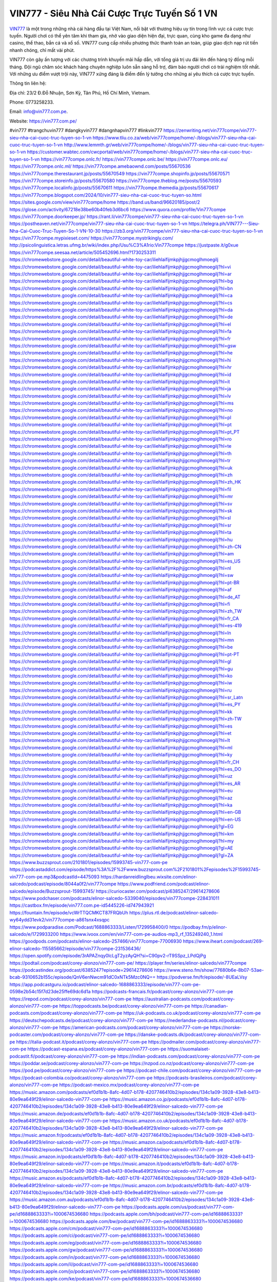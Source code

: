 VIN777 - Siêu Nhà Cái Cược Trực Tuyến Số 1 VN
===================================

`VIN777 <https://vin777.com.pe/>`_ là một trong những nhà cái hàng đầu tại Việt Nam, nổi bật với thương hiệu uy tín trong lĩnh vực cá cược trực tuyến. Người chơi có thể yên tâm khi tham gia, nhờ vào giao diện hiện đại, trực quan, cùng kho game đa dạng như casino, thể thao, bắn cá và xổ số. VIN777 cung cấp nhiều phương thức thanh toán an toàn, giúp giao dịch nạp rút tiền nhanh chóng, chỉ mất vài phút. 

VIN777 còn gây ấn tượng với các chương trình khuyến mãi hấp dẫn, với tổng giá trị ưu đãi lên đến hàng tỷ đồng mỗi tháng. Đội ngũ chăm sóc khách hàng chuyên nghiệp luôn sẵn sàng hỗ trợ, đảm bảo người chơi có trải nghiệm tốt nhất. Với những ưu điểm vượt trội này, VIN777 xứng đáng là điểm đến lý tưởng cho những ai yêu thích cá cược trực tuyến.

Thông tin liên hệ: 

Địa chỉ: 23/2 Đ.Đỗ Nhuận, Sơn Kỳ, Tân Phú, Hồ Chí Minh, Vietnam. 

Phone: 0773258233. 

Email: info@vin777.com.pe. 

Website: https://vin777.com.pe/ 

#vin777 #trangchuvin777 #dangkyvin777 #dangnhapvin777 #linkvin777
https://zenwriting.net/vin777compe/vin777-sieu-nha-cai-cuoc-truc-tuyen-so-1-vn
https://www.tliu.co.za/web/vin777compe/home/-/blogs/vin777-sieu-nha-cai-cuoc-truc-tuyen-so-1-vn
http://www.lemmth.gr/web/vin777compe/home/-/blogs/vin777-sieu-nha-cai-cuoc-truc-tuyen-so-1-vn
https://customer.wabtec.com/cwcportal/web/vin777compe/home/-/blogs/vin777-sieu-nha-cai-cuoc-truc-tuyen-so-1-vn
https://vin777compe.onlc.fr/
https://vin777compe.onlc.be/
https://vin777compe.onlc.eu/
https://vin777compe.onlc.ml/
https://vin777compe.amebaownd.com/posts/55670536
https://vin777compe.therestaurant.jp/posts/55670549
https://vin777compe.shopinfo.jp/posts/55670571
https://vin777compe.storeinfo.jp/posts/55670580
https://vin777compe.theblog.me/posts/55670593
https://vin777compe.localinfo.jp/posts/55670611
https://vin777compe.themedia.jp/posts/55670617
https://vin777compe.blogspot.com/2024/10/vin777-sieu-nha-cai-cuoc-truc-tuyen-so.html
https://sites.google.com/view/vin777compe/home
https://band.us/band/96620185/post/2
https://glose.com/activity/67218e38be60b40feb3d6bc6
https://www.quora.com/profile/Vin777compe
https://vin777compe.doorkeeper.jp/
https://rant.li/vin777compe/vin777-sieu-nha-cai-cuoc-truc-tuyen-so-1-vn
https://postheaven.net/vin777compe/vin777-sieu-nha-cai-cuoc-truc-tuyen-so-1-vn
https://telegra.ph/VIN777---Sieu-Nha-Cai-Cuoc-Truc-Tuyen-So-1-VN-10-30
https://zb3.org/vin777compe/vin777-sieu-nha-cai-cuoc-truc-tuyen-so-1-vn
https://vin777compe.mypixieset.com/
https://vin777compe.mystrikingly.com/
http://psicolinguistica.letras.ufmg.br/wiki/index.php/Usu%C3%A1rio:Vin777compe
https://justpaste.it/g0xue
https://vin777compe.seesaa.net/article/505452696.html?1730253311
https://chromewebstore.google.com/detail/beautiful-white-toy-car/iliehlaifijmkpjhjjgcmoglhmoegilj
https://chromewebstore.google.com/detail/beautiful-white-toy-car/iliehlaifijmkpjhjjgcmoglhmoegilj?hl=vi
https://chromewebstore.google.com/detail/beautiful-white-toy-car/iliehlaifijmkpjhjjgcmoglhmoegilj?hl=ar
https://chromewebstore.google.com/detail/beautiful-white-toy-car/iliehlaifijmkpjhjjgcmoglhmoegilj?hl=bg
https://chromewebstore.google.com/detail/beautiful-white-toy-car/iliehlaifijmkpjhjjgcmoglhmoegilj?hl=bn
https://chromewebstore.google.com/detail/beautiful-white-toy-car/iliehlaifijmkpjhjjgcmoglhmoegilj?hl=ca
https://chromewebstore.google.com/detail/beautiful-white-toy-car/iliehlaifijmkpjhjjgcmoglhmoegilj?hl=cs
https://chromewebstore.google.com/detail/beautiful-white-toy-car/iliehlaifijmkpjhjjgcmoglhmoegilj?hl=da
https://chromewebstore.google.com/detail/beautiful-white-toy-car/iliehlaifijmkpjhjjgcmoglhmoegilj?hl=de
https://chromewebstore.google.com/detail/beautiful-white-toy-car/iliehlaifijmkpjhjjgcmoglhmoegilj?hl=el
https://chromewebstore.google.com/detail/beautiful-white-toy-car/iliehlaifijmkpjhjjgcmoglhmoegilj?hl=fa
https://chromewebstore.google.com/detail/beautiful-white-toy-car/iliehlaifijmkpjhjjgcmoglhmoegilj?hl=fr
https://chromewebstore.google.com/detail/beautiful-white-toy-car/iliehlaifijmkpjhjjgcmoglhmoegilj?hl=gsw
https://chromewebstore.google.com/detail/beautiful-white-toy-car/iliehlaifijmkpjhjjgcmoglhmoegilj?hl=he
https://chromewebstore.google.com/detail/beautiful-white-toy-car/iliehlaifijmkpjhjjgcmoglhmoegilj?hl=hi
https://chromewebstore.google.com/detail/beautiful-white-toy-car/iliehlaifijmkpjhjjgcmoglhmoegilj?hl=hr
https://chromewebstore.google.com/detail/beautiful-white-toy-car/iliehlaifijmkpjhjjgcmoglhmoegilj?hl=id
https://chromewebstore.google.com/detail/beautiful-white-toy-car/iliehlaifijmkpjhjjgcmoglhmoegilj?hl=it
https://chromewebstore.google.com/detail/beautiful-white-toy-car/iliehlaifijmkpjhjjgcmoglhmoegilj?hl=ja
https://chromewebstore.google.com/detail/beautiful-white-toy-car/iliehlaifijmkpjhjjgcmoglhmoegilj?hl=lv
https://chromewebstore.google.com/detail/beautiful-white-toy-car/iliehlaifijmkpjhjjgcmoglhmoegilj?hl=ms
https://chromewebstore.google.com/detail/beautiful-white-toy-car/iliehlaifijmkpjhjjgcmoglhmoegilj?hl=no
https://chromewebstore.google.com/detail/beautiful-white-toy-car/iliehlaifijmkpjhjjgcmoglhmoegilj?hl=pl
https://chromewebstore.google.com/detail/beautiful-white-toy-car/iliehlaifijmkpjhjjgcmoglhmoegilj?hl=pt
https://chromewebstore.google.com/detail/beautiful-white-toy-car/iliehlaifijmkpjhjjgcmoglhmoegilj?hl=pt_PT
https://chromewebstore.google.com/detail/beautiful-white-toy-car/iliehlaifijmkpjhjjgcmoglhmoegilj?hl=ro
https://chromewebstore.google.com/detail/beautiful-white-toy-car/iliehlaifijmkpjhjjgcmoglhmoegilj?hl=te
https://chromewebstore.google.com/detail/beautiful-white-toy-car/iliehlaifijmkpjhjjgcmoglhmoegilj?hl=th
https://chromewebstore.google.com/detail/beautiful-white-toy-car/iliehlaifijmkpjhjjgcmoglhmoegilj?hl=tr
https://chromewebstore.google.com/detail/beautiful-white-toy-car/iliehlaifijmkpjhjjgcmoglhmoegilj?hl=uk
https://chromewebstore.google.com/detail/beautiful-white-toy-car/iliehlaifijmkpjhjjgcmoglhmoegilj?hl=zh
https://chromewebstore.google.com/detail/beautiful-white-toy-car/iliehlaifijmkpjhjjgcmoglhmoegilj?hl=zh_HK
https://chromewebstore.google.com/detail/beautiful-white-toy-car/iliehlaifijmkpjhjjgcmoglhmoegilj?hl=fil
https://chromewebstore.google.com/detail/beautiful-white-toy-car/iliehlaifijmkpjhjjgcmoglhmoegilj?hl=mr
https://chromewebstore.google.com/detail/beautiful-white-toy-car/iliehlaifijmkpjhjjgcmoglhmoegilj?hl=sv
https://chromewebstore.google.com/detail/beautiful-white-toy-car/iliehlaifijmkpjhjjgcmoglhmoegilj?hl=sk
https://chromewebstore.google.com/detail/beautiful-white-toy-car/iliehlaifijmkpjhjjgcmoglhmoegilj?hl=sl
https://chromewebstore.google.com/detail/beautiful-white-toy-car/iliehlaifijmkpjhjjgcmoglhmoegilj?hl=sr
https://chromewebstore.google.com/detail/beautiful-white-toy-car/iliehlaifijmkpjhjjgcmoglhmoegilj?hl=ta
https://chromewebstore.google.com/detail/beautiful-white-toy-car/iliehlaifijmkpjhjjgcmoglhmoegilj?hl=hu
https://chromewebstore.google.com/detail/beautiful-white-toy-car/iliehlaifijmkpjhjjgcmoglhmoegilj?hl=zh-CN
https://chromewebstore.google.com/detail/beautiful-white-toy-car/iliehlaifijmkpjhjjgcmoglhmoegilj?hl=am
https://chromewebstore.google.com/detail/beautiful-white-toy-car/iliehlaifijmkpjhjjgcmoglhmoegilj?hl=es_US
https://chromewebstore.google.com/detail/beautiful-white-toy-car/iliehlaifijmkpjhjjgcmoglhmoegilj?hl=nl
https://chromewebstore.google.com/detail/beautiful-white-toy-car/iliehlaifijmkpjhjjgcmoglhmoegilj?hl=sw
https://chromewebstore.google.com/detail/beautiful-white-toy-car/iliehlaifijmkpjhjjgcmoglhmoegilj?hl=pt-BR
https://chromewebstore.google.com/detail/beautiful-white-toy-car/iliehlaifijmkpjhjjgcmoglhmoegilj?hl=af
https://chromewebstore.google.com/detail/beautiful-white-toy-car/iliehlaifijmkpjhjjgcmoglhmoegilj?hl=de_AT
https://chromewebstore.google.com/detail/beautiful-white-toy-car/iliehlaifijmkpjhjjgcmoglhmoegilj?hl=fi
https://chromewebstore.google.com/detail/beautiful-white-toy-car/iliehlaifijmkpjhjjgcmoglhmoegilj?hl=zh_TW
https://chromewebstore.google.com/detail/beautiful-white-toy-car/iliehlaifijmkpjhjjgcmoglhmoegilj?hl=fr_CA
https://chromewebstore.google.com/detail/beautiful-white-toy-car/iliehlaifijmkpjhjjgcmoglhmoegilj?hl=es-419
https://chromewebstore.google.com/detail/beautiful-white-toy-car/iliehlaifijmkpjhjjgcmoglhmoegilj?hl=ln
https://chromewebstore.google.com/detail/beautiful-white-toy-car/iliehlaifijmkpjhjjgcmoglhmoegilj?hl=mn
https://chromewebstore.google.com/detail/beautiful-white-toy-car/iliehlaifijmkpjhjjgcmoglhmoegilj?hl=be
https://chromewebstore.google.com/detail/beautiful-white-toy-car/iliehlaifijmkpjhjjgcmoglhmoegilj?hl=pt-PT
https://chromewebstore.google.com/detail/beautiful-white-toy-car/iliehlaifijmkpjhjjgcmoglhmoegilj?hl=gl
https://chromewebstore.google.com/detail/beautiful-white-toy-car/iliehlaifijmkpjhjjgcmoglhmoegilj?hl=gu
https://chromewebstore.google.com/detail/beautiful-white-toy-car/iliehlaifijmkpjhjjgcmoglhmoegilj?hl=ko
https://chromewebstore.google.com/detail/beautiful-white-toy-car/iliehlaifijmkpjhjjgcmoglhmoegilj?hl=iw
https://chromewebstore.google.com/detail/beautiful-white-toy-car/iliehlaifijmkpjhjjgcmoglhmoegilj?hl=ru
https://chromewebstore.google.com/detail/beautiful-white-toy-car/iliehlaifijmkpjhjjgcmoglhmoegilj?hl=sr_Latn
https://chromewebstore.google.com/detail/beautiful-white-toy-car/iliehlaifijmkpjhjjgcmoglhmoegilj?hl=es_PY
https://chromewebstore.google.com/detail/beautiful-white-toy-car/iliehlaifijmkpjhjjgcmoglhmoegilj?hl=kk
https://chromewebstore.google.com/detail/beautiful-white-toy-car/iliehlaifijmkpjhjjgcmoglhmoegilj?hl=zh-TW
https://chromewebstore.google.com/detail/beautiful-white-toy-car/iliehlaifijmkpjhjjgcmoglhmoegilj?hl=es
https://chromewebstore.google.com/detail/beautiful-white-toy-car/iliehlaifijmkpjhjjgcmoglhmoegilj?hl=et
https://chromewebstore.google.com/detail/beautiful-white-toy-car/iliehlaifijmkpjhjjgcmoglhmoegilj?hl=lt
https://chromewebstore.google.com/detail/beautiful-white-toy-car/iliehlaifijmkpjhjjgcmoglhmoegilj?hl=ml
https://chromewebstore.google.com/detail/beautiful-white-toy-car/iliehlaifijmkpjhjjgcmoglhmoegilj?hl=ky
https://chromewebstore.google.com/detail/beautiful-white-toy-car/iliehlaifijmkpjhjjgcmoglhmoegilj?hl=fr_CH
https://chromewebstore.google.com/detail/beautiful-white-toy-car/iliehlaifijmkpjhjjgcmoglhmoegilj?hl=es_DO
https://chromewebstore.google.com/detail/beautiful-white-toy-car/iliehlaifijmkpjhjjgcmoglhmoegilj?hl=uz
https://chromewebstore.google.com/detail/beautiful-white-toy-car/iliehlaifijmkpjhjjgcmoglhmoegilj?hl=es_AR
https://chromewebstore.google.com/detail/beautiful-white-toy-car/iliehlaifijmkpjhjjgcmoglhmoegilj?hl=eu
https://chromewebstore.google.com/detail/beautiful-white-toy-car/iliehlaifijmkpjhjjgcmoglhmoegilj?hl=az
https://chromewebstore.google.com/detail/beautiful-white-toy-car/iliehlaifijmkpjhjjgcmoglhmoegilj?hl=ka
https://chromewebstore.google.com/detail/beautiful-white-toy-car/iliehlaifijmkpjhjjgcmoglhmoegilj?hl=en-GB
https://chromewebstore.google.com/detail/beautiful-white-toy-car/iliehlaifijmkpjhjjgcmoglhmoegilj?hl=en-US
https://chromewebstore.google.com/detail/beautiful-white-toy-car/iliehlaifijmkpjhjjgcmoglhmoegilj?gl=EG
https://chromewebstore.google.com/detail/beautiful-white-toy-car/iliehlaifijmkpjhjjgcmoglhmoegilj?hl=km
https://chromewebstore.google.com/detail/beautiful-white-toy-car/iliehlaifijmkpjhjjgcmoglhmoegilj?hl=my
https://chromewebstore.google.com/detail/beautiful-white-toy-car/iliehlaifijmkpjhjjgcmoglhmoegilj?gl=AE
https://chromewebstore.google.com/detail/beautiful-white-toy-car/iliehlaifijmkpjhjjgcmoglhmoegilj?gl=ZA
https://www.buzzsprout.com/2101801/episodes/15993745-vin777-com-pe
https://podcastaddict.com/episode/https%3A%2F%2Fwww.buzzsprout.com%2F2101801%2Fepisodes%2F15993745-vin777-com-pe.mp3&podcastId=4475093
https://hardanreidlinglbeu.wixsite.com/elinor-salcedo/podcast/episode/8044a0f2/vin777compe
https://www.podfriend.com/podcast/elinor-salcedo/episode/Buzzsprout-15993745/
https://curiocaster.com/podcast/pi6385247/29614278606
https://www.podchaser.com/podcasts/elinor-salcedo-5339040/episodes/vin777compe-228431011
https://castbox.fm/episode/vin777.com.pe-id5445226-id747943921
https://fountain.fm/episode/vcWrTTQCMKCT87FRQbUh
https://plus.rtl.de/podcast/elinor-salcedo-wy64ydd31evk2/vin777compe-a861snx4xsqpc
https://www.podparadise.com/Podcast/1688863333/Listen/1729958400/0
https://podbay.fm/p/elinor-salcedo/e/1729933200
https://www.ivoox.com/en/vin777-com-pe-audios-mp3_rf_135249240_1.html
https://goodpods.com/podcasts/elinor-salcedo-257466/vin777compe-77006930
https://www.iheart.com/podcast/269-elinor-salcedo-115585662/episode/vin777compe-231536436/
https://open.spotify.com/episode/3rAPAZnqy0lcLgT2yzAyQH?si=C90pv2-rT9SSpz_LPdQjPg
https://podtail.com/podcast/corey-alonzo/vin777-com-pe/
https://player.fm/series/elinor-salcedo/vin777compe
https://podcastindex.org/podcast/6385247?episode=29614278606
https://www.steno.fm/show/77680b6e-8b07-53ae-bcab-9310652b155c/episode/QnV6enNwcm91dC0xNTk5Mzc0NQ==
https://podverse.fm/fr/episode/-8UEaLVsy
https://app.podcastguru.io/podcast/elinor-salcedo-1688863333/episode/vin777-com-pe-0598e2b54c15f7d23de25ffe69dc6d1a
https://podcasts-francais.fr/podcast/corey-alonzo/vin777-com-pe
https://irepod.com/podcast/corey-alonzo/vin777-com-pe
https://australian-podcasts.com/podcast/corey-alonzo/vin777-com-pe
https://toppodcasts.be/podcast/corey-alonzo/vin777-com-pe
https://canadian-podcasts.com/podcast/corey-alonzo/vin777-com-pe
https://uk-podcasts.co.uk/podcast/corey-alonzo/vin777-com-pe
https://deutschepodcasts.de/podcast/corey-alonzo/vin777-com-pe
https://nederlandse-podcasts.nl/podcast/corey-alonzo/vin777-com-pe
https://american-podcasts.com/podcast/corey-alonzo/vin777-com-pe
https://norske-podcaster.com/podcast/corey-alonzo/vin777-com-pe
https://danske-podcasts.dk/podcast/corey-alonzo/vin777-com-pe
https://italia-podcast.it/podcast/corey-alonzo/vin777-com-pe
https://podmailer.com/podcast/corey-alonzo/vin777-com-pe
https://podcast-espana.es/podcast/corey-alonzo/vin777-com-pe
https://suomalaiset-podcastit.fi/podcast/corey-alonzo/vin777-com-pe
https://indian-podcasts.com/podcast/corey-alonzo/vin777-com-pe
https://poddar.se/podcast/corey-alonzo/vin777-com-pe
https://nzpod.co.nz/podcast/corey-alonzo/vin777-com-pe
https://pod.pe/podcast/corey-alonzo/vin777-com-pe
https://podcast-chile.com/podcast/corey-alonzo/vin777-com-pe
https://podcast-colombia.co/podcast/corey-alonzo/vin777-com-pe
https://podcasts-brasileiros.com/podcast/corey-alonzo/vin777-com-pe
https://podcast-mexico.mx/podcast/corey-alonzo/vin777-com-pe
https://music.amazon.com/podcasts/ef0d1b1b-8afc-4d07-b178-4207746410b2/episodes/134c1a09-3928-43e8-b413-80e9ea649f29/elinor-salcedo-vin777-com-pe
https://music.amazon.co.jp/podcasts/ef0d1b1b-8afc-4d07-b178-4207746410b2/episodes/134c1a09-3928-43e8-b413-80e9ea649f29/elinor-salcedo-vin777-com-pe
https://music.amazon.de/podcasts/ef0d1b1b-8afc-4d07-b178-4207746410b2/episodes/134c1a09-3928-43e8-b413-80e9ea649f29/elinor-salcedo-vin777-com-pe
https://music.amazon.co.uk/podcasts/ef0d1b1b-8afc-4d07-b178-4207746410b2/episodes/134c1a09-3928-43e8-b413-80e9ea649f29/elinor-salcedo-vin777-com-pe
https://music.amazon.fr/podcasts/ef0d1b1b-8afc-4d07-b178-4207746410b2/episodes/134c1a09-3928-43e8-b413-80e9ea649f29/elinor-salcedo-vin777-com-pe
https://music.amazon.ca/podcasts/ef0d1b1b-8afc-4d07-b178-4207746410b2/episodes/134c1a09-3928-43e8-b413-80e9ea649f29/elinor-salcedo-vin777-com-pe
https://music.amazon.in/podcasts/ef0d1b1b-8afc-4d07-b178-4207746410b2/episodes/134c1a09-3928-43e8-b413-80e9ea649f29/elinor-salcedo-vin777-com-pe
https://music.amazon.it/podcasts/ef0d1b1b-8afc-4d07-b178-4207746410b2/episodes/134c1a09-3928-43e8-b413-80e9ea649f29/elinor-salcedo-vin777-com-pe
https://music.amazon.es/podcasts/ef0d1b1b-8afc-4d07-b178-4207746410b2/episodes/134c1a09-3928-43e8-b413-80e9ea649f29/elinor-salcedo-vin777-com-pe
https://music.amazon.com.br/podcasts/ef0d1b1b-8afc-4d07-b178-4207746410b2/episodes/134c1a09-3928-43e8-b413-80e9ea649f29/elinor-salcedo-vin777-com-pe
https://music.amazon.com.au/podcasts/ef0d1b1b-8afc-4d07-b178-4207746410b2/episodes/134c1a09-3928-43e8-b413-80e9ea649f29/elinor-salcedo-vin777-com-pe
https://podcasts.apple.com/us/podcast/vin777-com-pe/id1688863333?i=1000674536680
https://podcasts.apple.com/bh/podcast/vin777-com-pe/id1688863333?i=1000674536680
https://podcasts.apple.com/bw/podcast/vin777-com-pe/id1688863333?i=1000674536680
https://podcasts.apple.com/cm/podcast/vin777-com-pe/id1688863333?i=1000674536680
https://podcasts.apple.com/ci/podcast/vin777-com-pe/id1688863333?i=1000674536680
https://podcasts.apple.com/eg/podcast/vin777-com-pe/id1688863333?i=1000674536680
https://podcasts.apple.com/gw/podcast/vin777-com-pe/id1688863333?i=1000674536680
https://podcasts.apple.com/in/podcast/vin777-com-pe/id1688863333?i=1000674536680
https://podcasts.apple.com/il/podcast/vin777-com-pe/id1688863333?i=1000674536680
https://podcasts.apple.com/jo/podcast/vin777-com-pe/id1688863333?i=1000674536680
https://podcasts.apple.com/ke/podcast/vin777-com-pe/id1688863333?i=1000674536680
https://podcasts.apple.com/kw/podcast/vin777-com-pe/id1688863333?i=1000674536680
https://podcasts.apple.com/mg/podcast/vin777-com-pe/id1688863333?i=1000674536680
https://podcasts.apple.com/ml/podcast/vin777-com-pe/id1688863333?i=1000674536680
https://podcasts.apple.com/ma/podcast/vin777-com-pe/id1688863333?i=1000674536680
https://podcasts.apple.com/mu/podcast/vin777-com-pe/id1688863333?i=1000674536680
https://podcasts.apple.com/mz/podcast/vin777-com-pe/id1688863333?i=1000674536680
https://podcasts.apple.com/ne/podcast/vin777-com-pe/id1688863333?i=1000674536680
https://podcasts.apple.com/ng/podcast/vin777-com-pe/id1688863333?i=1000674536680
https://podcasts.apple.com/om/podcast/vin777-com-pe/id1688863333?i=1000674536680
https://podcasts.apple.com/qa/podcast/vin777-com-pe/id1688863333?i=1000674536680
https://podcasts.apple.com/sa/podcast/vin777-com-pe/id1688863333?i=1000674536680
https://podcasts.apple.com/sn/podcast/vin777-com-pe/id1688863333?i=1000674536680
https://podcasts.apple.com/za/podcast/vin777-com-pe/id1688863333?i=1000674536680
https://podcasts.apple.com/tn/podcast/vin777-com-pe/id1688863333?i=1000674536680
https://podcasts.apple.com/ug/podcast/vin777-com-pe/id1688863333?i=1000674536680
https://podcasts.apple.com/ae/podcast/vin777-com-pe/id1688863333?i=1000674536680
https://podcasts.apple.com/au/podcast/vin777-com-pe/id1688863333?i=1000674536680
https://podcasts.apple.com/hk/podcast/vin777-com-pe/id1688863333?i=1000674536680
https://podcasts.apple.com/id/podcast/vin777-com-pe/id1688863333?i=1000674536680
https://podcasts.apple.com/jp/podcast/vin777-com-pe/id1688863333?i=1000674536680
https://podcasts.apple.com/kr/podcast/vin777-com-pe/id1688863333?i=1000674536680
https://podcasts.apple.com/mo/podcast/vin777-com-pe/id1688863333?i=1000674536680
https://podcasts.apple.com/my/podcast/vin777-com-pe/id1688863333?i=1000674536680
https://podcasts.apple.com/nz/podcast/vin777-com-pe/id1688863333?i=1000674536680
https://podcasts.apple.com/ph/podcast/vin777-com-pe/id1688863333?i=1000674536680
https://podcasts.apple.com/sg/podcast/vin777-com-pe/id1688863333?i=1000674536680
https://podcasts.apple.com/tw/podcast/vin777-com-pe/id1688863333?i=1000674536680
https://podcasts.apple.com/th/podcast/vin777-com-pe/id1688863333?i=1000674536680
https://podcasts.apple.com/vn/podcast/vin777-com-pe/id1688863333?i=1000674536680
https://podcasts.apple.com/am/podcast/vin777-com-pe/id1688863333?i=1000674536680
https://podcasts.apple.com/az/podcast/vin777-com-pe/id1688863333?i=1000674536680
https://podcasts.apple.com/bg/podcast/vin777-com-pe/id1688863333?i=1000674536680
https://podcasts.apple.com/cz/podcast/vin777-com-pe/id1688863333?i=1000674536680
https://podcasts.apple.com/dk/podcast/vin777-com-pe/id1688863333?i=1000674536680
https://podcasts.apple.com/de/podcast/vin777-com-pe/id1688863333?i=1000674536680
https://podcasts.apple.com/ee/podcast/vin777-com-pe/id1688863333?i=1000674536680
https://podcasts.apple.com/es/podcast/vin777-com-pe/id1688863333?i=1000674536680
https://podcasts.apple.com/fr/podcast/vin777-com-pe/id1688863333?i=1000674536680
https://podcasts.apple.com/ge/podcast/vin777-com-pe/id1688863333?i=1000674536680
https://podcasts.apple.com/gr/podcast/vin777-com-pe/id1688863333?i=1000674536680
https://podcasts.apple.com/hr/podcast/vin777-com-pe/id1688863333?i=1000674536680
https://podcasts.apple.com/ie/podcast/vin777-com-pe/id1688863333?i=1000674536680
https://podcasts.apple.com/it/podcast/vin777-com-pe/id1688863333?i=1000674536680
https://podcasts.apple.com/kz/podcast/vin777-com-pe/id1688863333?i=1000674536680
https://podcasts.apple.com/kg/podcast/vin777-com-pe/id1688863333?i=1000674536680
https://podcasts.apple.com/lv/podcast/vin777-com-pe/id1688863333?i=1000674536680
https://podcasts.apple.com/lt/podcast/vin777-com-pe/id1688863333?i=1000674536680
https://podcasts.apple.com/lu/podcast/vin777-com-pe/id1688863333?i=1000674536680
https://podcasts.apple.com/hu/podcast/vin777-com-pe/id1688863333?i=1000674536680
https://podcasts.apple.com/mt/podcast/vin777-com-pe/id1688863333?i=1000674536680
https://podcasts.apple.com/md/podcast/vin777-com-pe/id1688863333?i=1000674536680
https://podcasts.apple.com/me/podcast/vin777-com-pe/id1688863333?i=1000674536680
https://podcasts.apple.com/nl/podcast/vin777-com-pe/id1688863333?i=1000674536680
https://podcasts.apple.com/mk/podcast/vin777-com-pe/id1688863333?i=1000674536680
https://podcasts.apple.com/no/podcast/vin777-com-pe/id1688863333?i=1000674536680
https://podcasts.apple.com/at/podcast/vin777-com-pe/id1688863333?i=1000674536680
https://podcasts.apple.com/pl/podcast/vin777-com-pe/id1688863333?i=1000674536680
https://podcasts.apple.com/pt/podcast/vin777-com-pe/id1688863333?i=1000674536680
https://podcasts.apple.com/ro/podcast/vin777-com-pe/id1688863333?i=1000674536680
https://podcasts.apple.com/ru/podcast/vin777-com-pe/id1688863333?i=1000674536680
https://podcasts.apple.com/sk/podcast/vin777-com-pe/id1688863333?i=1000674536680
https://podcasts.apple.com/si/podcast/vin777-com-pe/id1688863333?i=1000674536680
https://podcasts.apple.com/fi/podcast/vin777-com-pe/id1688863333?i=1000674536680
https://podcasts.apple.com/se/podcast/vin777-com-pe/id1688863333?i=1000674536680
https://podcasts.apple.com/tj/podcast/vin777-com-pe/id1688863333?i=1000674536680
https://podcasts.apple.com/tr/podcast/vin777-com-pe/id1688863333?i=1000674536680
https://podcasts.apple.com/tm/podcast/vin777-com-pe/id1688863333?i=1000674536680
https://podcasts.apple.com/ua/podcast/vin777-com-pe/id1688863333?i=1000674536680
https://podcasts.apple.com/la/podcast/vin777-com-pe/id1688863333?i=1000674536680
https://podcasts.apple.com/br/podcast/vin777-com-pe/id1688863333?i=1000674536680
https://podcasts.apple.com/cl/podcast/vin777-com-pe/id1688863333?i=1000674536680
https://podcasts.apple.com/co/podcast/vin777-com-pe/id1688863333?i=1000674536680
https://podcasts.apple.com/mx/podcast/vin777-com-pe/id1688863333?i=1000674536680
https://podcasts.apple.com/ca/podcast/vin777-com-pe/id1688863333?i=1000674536680
https://podcasts.apple.com/podcast/vin777-com-pe/id1688863333?i=1000674536680
https://www.facebook.com/vin777compe/
https://x.com/vin777compe
https://www.youtube.com/@vin777compe
https://gravatar.com/vin777compe
https://500px.com/p/vin777compe
https://profile.hatena.ne.jp/vin777compe/
https://issuu.com/vin777compe
https://www.twitch.tv/vin777compe/about
https://vin777compe.bandcamp.com/album/vin777-com
https://www.mixcloud.com/vin777compe/
https://www.producthunt.com/@vin777compe
https://www.reverbnation.com/artist/vin777com4
https://vin777compe.readthedocs.io/
https://www.zillow.com/profile/vin777compe
https://rddongtanpha757785.systeme.io/
https://public.tableau.com/app/profile/vin777compe/vizzes
https://tvchrist.ning.com/profile/vin777compe
https://heylink.me/vin777compe/
https://www.walkscore.com/people/145442736790/vin777compe
https://telegra.ph/vin777compe-10-27
https://wakelet.com/@vin777compe
https://dreevoo.com/profile.php?pid=702079
https://anyflip.com/homepage/cpqwg#About
https://forum.dmec.vn/index.php?members/vin777compe.82044/
https://jali.me/vin777compe
https://writexo.com/share/2ahw7hpd
https://leetcode.com/u/vin777compe/
https://www.elephantjournal.com/profile/vin777compe/
https://pxhere.com/en/photographer-me/4414132
https://starity.hu/profil/500933-vin777compe/
https://www.spigotmc.org/members/vincom.2152618/
https://www.emoneyspace.com/vin777compe
https://www.callupcontact.com/b/businessprofile/Vin777_Com/9342803
https://www.intensedebate.com/people/vincompe
https://www.niftygateway.com/@vin777compe/
https://files.fm/vin777compe/info
https://socialtrain.stage.lithium.com/t5/user/viewprofilepage/user-id/108766
https://app.scholasticahq.com/scholars/348238-vin777-com-pe
https://stocktwits.com/vin777compe
https://app.roll20.net/users/15081247/vin777compe
https://os.mbed.com/users/vin777compe/
https://hypothes.is/users/vin777compe
https://influence.co/vin777compe
https://www.fundable.com/user-989818
https://developer.tobii.com/community-forums/members/vin777compe/
https://pinshape.com/users/5869858-vin777compe#designs-tab-open
https://photoclub.canadiangeographic.ca/profile/21406632
https://www.gta5-mods.com/users/vin777compe
https://start.me/p/4Epdvy/vin777compe
https://www.divephotoguide.com/user/vin777compe/
https://fileforum.com/profile/vin777compe
https://scrapbox.io/vin777compe/vin777compe
https://my.desktopnexus.com/vin777compe/
https://my.archdaily.com/us/@vin777-com-pe
https://reactos.org/forum/memberlist.php?mode=viewprofile&u=115913
https://www.anobii.com/en/0106d4fad941125c92/profile/activity
https://forums.alliedmods.net/member.php?u=393526
https://www.metooo.io/u/vin777compe
https://vocal.media/authors/vin777compe
https://www.giveawayoftheday.com/forums/profile/233371
https://us.enrollbusiness.com/BusinessProfile/6919684/VIN777-Si%C3%AAu-Nh%C3%A0-C%C3%A1i-C%C6%B0%E1%BB%A3c-Tr%E1%BB%B1c-Tuy%E1%BA%BFn-S%E1%BB%91-1-VN-Aliceville-AL/Home
https://app.talkshoe.com/user/vin777compe/about
https://forum.epicbrowser.com/profile.php?section=personal&id=54247
https://www.bitsdujour.com/profiles/vrSY3o
https://www.bigoven.com/user/vin777compe
https://www.sutori.com/en/user/vin777-com-pe
https://gitlab.aicrowd.com/vin777compe
https://forums.bohemia.net/profile/1258522-vin777-com/?tab=field_core_pfield_141
https://doodleordie.com/profile/vin777compe
https://www.dermandar.com/user/vin777compe/
https://www.chordie.com/forum/profile.php?id=2098267
https://qooh.me/vin777compe
https://newspicks.com/user/10784373
https://allmyfaves.com/vin777compe
https://glitch.com/@vin777compe
https://bikeindex.org/users/vin777compe
https://www.facer.io/u/vin777compe
http://molbiol.ru/forums/index.php?showuser=1396127
https://tuvan.bestmua.vn/dwqa-question/vin777compe
https://glose.com/u/vin777compe
https://inkbunny.net/vin777compe
https://roomstyler.com/users/vin777compe
https://community.stencyl.com/index.php?action=profile;area=forumprofile;u=1243725
https://www.bestadsontv.com/profile/491277/Vin777-Pe
https://www.hebergementweb.org/members/vin777compe.701381/
https://voz.vn/u/vin777compe.2056279/#about
https://www.exchangle.com/vin777compe
http://www.invelos.com/UserProfile.aspx?alias=vin777compe
https://www.proarti.fr/account/vin777compe
https://www.babelcube.com/user/vin777-com-pe
https://nhattao.com/members/vin777compe.6614658/
https://justpaste.it/u/vin777compe
https://backloggery.com/vin777compe
https://tmcon-llc.com/members/vin777compe/profile/
https://mygamedb.com/profile/vin777compe
https://www.minecraft-servers-list.org/details/vin777compe/
https://www.siye.co.uk/siye/viewuser.php?uid=230056
https://www.recepti.com/profile/view/108058
https://www.portalnet.cl/usuarios/vin777compe.1116697/
https://www.openrec.tv/user/vin777compe/about
https://whyp.it/users/40163/vin777compe
https://tekkenmods.com/user/97344/vin777compe
https://niadd.com/article/1261140.html
https://estar.jp/users/1729190994
https://chiase123.com/member/vin777compe/
https://community.orbitonline.com/users/vin777compe/
https://www.englishteachers.ru/forum/index.php?app=core&module=members&controller=profile&id=108223&tab=field_core_pfield_30
https://activepages.com.au/profile/vin777compe
https://strefainzyniera.pl/forum/1957/vin777-si%C3%AAu-nh%C3%A0-c%C3%A1i-c%C6%B0%E1%BB%A3c-tr%E1%BB%B1c-tuy%E1%BA%BFn-s%E1%BB%91-1-vn
https://forum.pivx.org/members/vin777compe.22281/#about
https://listium.com/@vin777compe
https://robertsspaceindustries.com/citizens/vin777compe
https://hub.vroid.com/en/users/110768805
https://blog.cishost.ru/profile/vin777compe/
https://www.pixiv.net/en/users/110768805
https://www.myget.org/users/vin777compe
https://touchbase.id/vin777compe
https://musikersuche.musicstore.de/profil/vin777compe/
https://www.news2.ru/profile/vin777compe/
https://linkgeanie.com/profile/vin777compe
https://freeimage.host/vin777compe
https://joinentre.com/profile/vin777compe
https://alumni.cusat.ac.in/members/vin777compe/profile/
https://espritgames.com/members/44863203/
https://theprepared.com/members/DAPYOq2NJY/
https://vcook.jp/users/11958
https://log.concept2.com/profile/2443821
https://swaay.com/u/rddongtanpha757785/about/
https://abetterindustrial.com/author/vin777compe/
https://www.hostboard.com/forums/members/vin777compe.html
https://commu.nosv.org/p/vin777compe/
https://codeberg.org/vin777compe
https://egl.circlly.com/users/vin777compe
https://flightsim.to/profile/vin777compe
https://notionpress.com/author/1103080
https://propterest.com.au/user/24089/vin777compe
https://socialsocial.social/user/vin777compe/
https://www.pesgaming.com/index.php?members/vin777compe.335325/#about
https://fanclove.jp/profile/YxWVwkl7Be
https://epiphonetalk.com/members/vin777compe.34956/#about
https://bhtuning.com/members/vin777compe.71714/#about
https://hintstock.com/hint/users/vin777compe/
https://www.jobscoop.org/profiles/5484414-vin777-com-pe
https://flightgear.jpn.org/wiki/index.php?vin777compe
https://my.clickthecity.com/vin777compe
https://veteransbusinessnetwork.com/profile/vin777compe/
https://www.catapulta.me/users/vin777compe
https://unityroom.com/users/vin777compe
https://www.balatarin.com/users/vin777compe
https://www.rcuniverse.com/forum/members/vin777compe.html
https://www.nulled.to/user/6255443-vin777compe
https://www.telix.pl/forums/users/vin777compe/
https://myapple.pl/users/475941-vin777compe
https://www.rctech.net/forum/members/vin777compe-413441.html
https://www.max2play.com/en/forums/users/vin777compe/
https://skiomusic.com/vin777compe
https://blender.community/vin777compe/
https://xtremepape.rs/members/vin777compe.487353/#about
https://www.ethiovisit.com/myplace/vin777compe
https://sorucevap.sihirlielma.com/user/vin777compe
https://www.bandsworksconcerts.info/index.php?vin777compe
http://compcar.ru/forum/member.php?u=132311
https://aspiriamc.com/members/vin777compe.45964/#about
https://rant.li/vin777compe/vin777compe
https://muabanhaiduong.com/members/vin777compe.13070/#about
http://www.haxorware.com/forums/member.php?action=profile&uid=301653
https://hyvebook.com/vin777compe
https://klotzlube.ru/forum/user/284787/
https://phijkchu.com/a/vin777compe/video-channels
https://www.wowonder.xyz/vin777compe
http://forum.cncprovn.com/members/222005-Vin777-Com-Pe
https://biomolecula.ru/authors/34874
https://protocol.ooo/ja/users/vin777-com-pe
https://user.qoo-app.com/98574512
https://vin777compe.livepositively.com/
https://eyecandid.io/user/Vin777ComPe-10087738/gallery
https://respostas.guiadopc.com.br/user/vin777compe
https://rukum.kejati-aceh.go.id/user/vin777compe
https://ask.embedded-wizard.de/user/vin777compe
https://ranktribe.com/profile/vin777compe/
https://forum.tkool.jp/index.php?members/vin777compe.44782/#about
https://tomes.tchncs.de/user/VIN777
https://menta.work/user/136793
https://www.question-ksa.com/user/vin777compe
https://vin777compe.stck.me/
https://ilm.iou.edu.gm/members/vin777compe/
http://forum.bokser.org/user-1323438.html
https://forums.starcontrol.com/user/7394454
https://forum.citadel.one/user/vin777compe
https://rfc.stitcher.io/profile/vin777compe
https://djrankings.org/profile-vin777compe
https://xiaopan.co/forums/members/vin777.172357/
https://www.sciencebee.com.bd/qna/user/vin777compe
https://truckymods.io/user/282087
https://community.jamf.com/t5/user/viewprofilepage/user-id/163727
https://www.realitymod.com/forum/member.php?u=117604
https://protistologists.org/forums/users/vin777compe/
https://codeandsupply.co/users/P9h9fTBbRJZeNA
https://jobs.njota.org/profiles/5484328-vin777-com-pe
https://olderworkers.com.au/author/rddongtanpha757785gmail-com/
https://jobs.westerncity.com/profiles/5484329-vin777-com-pe
https://www.sideprojectors.com/user/profile/115208
https://amdm.ru/users/vin777compe/
https://alumni.vfu.bg/bg/members/vin777compe/profile/
https://jsfiddle.net/vin777compe/gx8Lrsck/
https://wefunder.com/vin777compe
https://www.veoh.com/users/vin777compe
https://www.webwiki.com/vin777.com.pe
https://my.omsystem.com/members/vin777compe
https://triberr.com/vin777compe
https://tupalo.com/en/users/7734420
https://www.speedrun.com/users/vin777compe
https://www.longisland.com/profile/vin777compe
https://experiment.com/users/vin777compe
https://www.growkudos.com/profile/vin777_com_pe
https://www.gaiaonline.com/profiles/vin777compe/46889259/
https://vin777compe.gallery.ru/
https://www.multichain.com/qa/user/vin777compe
https://confengine.com/user/vin777compe
https://www.mapleprimes.com/users/vin777compe
https://my.djtechtools.com/users/1458657
https://gettogether.community/profile/247697/
https://tabelog.com/rvwr/vin777compe/prof/
https://www.yourquote.in/vin777-com-pe-dxjb8/quotes
https://kowabana.jp/users/132673
https://www.sakaseru.jp/mina/user/profile/207770
https://advego.com/profile/vin777compe/
https://jobs.insolidarityproject.com/profiles/5488194-vin777-com-pe
https://bitspower.com/support/user/vin777compe
https://animationpaper.com/forums/users/vin777compe/
https://forum.aceinna.com/user/vin777compe
https://contest.embarcados.com.br/membro/vin777-com-pe/
https://evently.pl/profile/vin777compe
https://aiplanet.com/profile/vin777compe
https://cfgfactory.com/user/303848
https://jobs.landscapeindustrycareers.org/profiles/5484331-vin777-com-pe
https://www.criminalelement.com/members/vin777compe/profile/
https://developers.maxon.net/forum/user/vin777compe
https://hiqy.in/vin777compe
https://www.gamblingtherapy.org/forum/users/vin777compe/
https://bbcovenant.guildlaunch.com/users/blog/6585060/gid=97523
https://www.grepper.com/profile/vin777compe
https://allmynursejobs.com/author/vin777compe/
https://www.ujkh.ru/forum.php?PAGE_NAME=profile_view&UID=120913
https://www.horseracingnation.com/user/vin777compe#
https://photosynthesis.bg/user/art/vin777compe.html
https://forum-mechanika.pl/members/vin777compe.297891/#about
https://boredofstudies.org/members/vin777compe.1611409214/#about
https://www.designspiration.com/vin777compe/saves/
https://varecha.pravda.sk/profil/vin777compe/o-mne/
https://www.bandlab.com/vin777compe
https://www.pozible.com/profile/vin777-com-pe/community
http://www.rohitab.com/discuss/user/2375935-vin777compe/
https://www.aicrowd.com/participants/vin777compe
https://able2know.org/user/vin777compe/
https://forums.huntedcow.com/index.php?showuser=125253
https://3dexport.com/vin777compe
https://jobs.asoprs.org/profiles/5486075-vin777-com-pe
http://forum.concord.com.tr/user-14396.html
https://www.cossa.ru/profile/?ID=258495
https://www.eso-database.com/en/user/vin777compe
https://linkstack.lgbt/@vin777compe
https://l2top.co/forum/members/vin777compe.64729/
https://www.retecool.com/author/vin777compe/
https://www.songback.com/profile/7838/about
https://war-lords.net/forum/user-36831.html
https://www.openlb.net/forum/users/vin777compe/
https://aiforkids.in/qa/user/vin777compe
https://iplogger.org/logger/6QxB4zHRyi85/
https://relatsencatala.cat/autor/vin777compe/1046622
https://www.huntingnet.com/forum/members/vin777compe.html
https://wiki.natlife.ru/index.php/%D0%A3%D1%87%D0%B0%D1%81%D1%82%D0%BD%D0%B8%D0%BA:Vin777compe
https://www.zerohedge.com/user/h2KujbRmt4aPmG7iGxPLtRXaBx82
https://cloudim.copiny.com/question/details/id/937134
https://shenasname.ir/ask/user/vin777compe
https://www.equinenow.com/farm/vin777compe.htm
https://moparwiki.win/wiki/User:Vin777compe
https://fkwiki.win/wiki/User:Vin777compe
https://www.valinor.com.br/forum/usuario/vin777compe.126771/#about
https://timeoftheworld.date/wiki/User:Vin777compe
https://menwiki.men/wiki/User:Vin777compe
https://matkafasi.com/user/vin777compe
https://historydb.date/wiki/User:Vin777compe
https://king-wifi.win/wiki/User:Vin777compe
https://cameradb.review/wiki/User:Vin777compe
https://www.laundrynation.com/community/profile/vin777compe/
https://videos.muvizu.com/Profile/vin777compe/Latest
https://www.alonegocio.net.br/author/vin777compe/
https://gegenstimme.tv/a/vin777compe/video-channels
https://social.kubo.chat/vin777compe
http://classicalmusicmp3freedownload.com/ja/index.php?title=%E5%88%A9%E7%94%A8%E8%80%85:Vin777compe
https://wirtube.de/a/vin777compe/video-channels
http://planforexams.com/q2a/user/vin777compe
https://wiki.gta-zona.ru/index.php/%D0%A3%D1%87%D0%B0%D1%81%D1%82%D0%BD%D0%B8%D0%BA:Vin777compe
https://vadaszapro.eu/user/profile/1299579
https://saphalaafrica.co.za/wp/question/vin777compe/
https://onelifecollective.com/vin777compe
https://nawaksara.id/forum/profile/vin777compe/
https://www.haikudeck.com/presentations/vin777compe
https://www.kuhustle.com/@vin777compe
https://belgaumonline.com/profile/vin777compe/
https://controlc.com/82581be4
https://www.bmwpower.lv/user.php?u=vin777compe
https://seomotionz.com/member.php?action=profile&uid=41598
https://gesoten.com/profile/detail/10597493
https://www.bloggportalen.se/BlogPortal/view/ReportBlog?id=221006
https://rpgplayground.com/members/vin777compe/profile/
https://phuket.mol.go.th/forums/users/vin777compe
https://git.cryto.net/vin777compe
https://hi-fi-forum.net/profile/981166
https://jobs.votesaveamerica.com/profiles/5484262-vin777-com-pe
https://justnock.com/vin777compe
https://www.syncdocs.com/forums/profile/vin777compe
https://www.royalroad.com/profile/574959
https://www.investagrams.com/Profile/vin777compe
https://www.atozed.com/forums/user-15189.html
https://polars.pourpres.net/user-7103
https://www.blockdit.com/vin777compe
https://samplefocus.com/users/vin777-com-pe
https://perftile.art/users/vin777compe
https://eso-hub.com/en/users/28202/vin777compe
https://www.sidefx.com/profile/vin777compe/
https://www.foriio.com/vin777compe
https://www.remotehub.com/vin777com.pe
https://we-xpats.com/en/member/12131/
https://wikizilla.org/wiki/User:Vin777compe
https://mstdn.business/@vin777compe
https://www.jumpinsport.com/users/vin777compe
https://lessonsofourland.org/users/rddongtanpha757785gmail-com/
https://haveagood.holiday/users/372181
https://substance3d.adobe.com/community-assets/profile/org.adobe.user:99E91DBE671EF94A0A495C74@AdobeID
https://www.techinasia.com/profile/vin777-com-pe
https://community.claris.com/en/s/profile/005Vy000004KxPq
https://www.beamng.com/members/vin777compe.650272/
https://demo.wowonder.com/vin777compe
https://designaddict.com/community/profile/vin777compe/
https://lwccareers.lindsey.edu/profiles/5484748-vin777-com-pe
https://manylink.co/@vin777compe
https://huzzaz.com/collection/vin777compe
https://fliphtml5.com/homepage/bjctl/vin777compe/
https://www.bunity.com/-af59a1cd-6c4d-4909-8f54-9493ead67fff
https://www.11secondclub.com/users/profile/1604854
https://www.clickasnap.com/profile/vin777compe
https://linqto.me/about/vin777compe
https://vnvista.com/hi/179295
https://muare.vn/shop/vin777-com-pe/838795
https://f319.com/members/vin777compe.879527/
https://lifeinsys.com/user/vin777compe
http://80.82.64.206/user/vin777compe
https://www.ohay.tv/profile/vin777compe
https://www.riptapparel.com/pages/member?vin777compe
https://pubhtml5.com/homepage/gkmtq/
https://careers.gita.org/profiles/5485883-vin777-com-pe
https://www.notebook.ai/users/929462
https://www.akaqa.com/account/profile/19191676661
https://qiita.com/vin777compe
https://www.nintendo-master.com/profil/vin777compe
https://www.iniuria.us/forum/member.php?479946-vin777compe
https://www.babyweb.cz/uzivatele/vin777compe
http://www.fanart-central.net/user/vin777compe/profile
https://www.magcloud.com/user/vin777compe
https://tudomuaban.com/chi-tiet-rao-vat/2381395/vin777compe.html
https://velopiter.spb.ru/profile/140114-vin777compe/?tab=field_core_pfield_1
https://rotorbuilds.com/profile/70148/
https://gifyu.com/vin777compe
https://iszene.com/user-244499.html
https://hubpages.com/@vin777compe
https://wmart.kz/forum/user/191909/
https://hieuvetraitim.com/members/vin777compe.68021/
https://6giay.vn/members/vin777compe.101357/
https://raovat.nhadat.vn/members/vin777compe-139714.html
https://duyendangaodai.net/members/20055-vin777compe.html
http://aldenfamilydentistry.com/UserProfile/tabid/57/userId/946809/Default.aspx
https://glamorouslengths.com/author/vin777compe/
https://www.ilcirotano.it/annunci/author/vin777compe/
https://www.homepokergames.com/vbforum/member.php?u=117619
https://hangoutshelp.net/user/vin777compe
https://web.ggather.com/vin777compe
https://www.asklent.com/user/vin777compe
http://delphi.larsbo.org/user/vin777compe
https://kaeuchi.jp/forums/users/vin777compe/
http://maisoncarlos.com/UserProfile/tabid/42/userId/2220510/Default.aspx
https://www.goldposter.com/members/vin777compe/profile/
https://hcgdietinfo.com/hcgdietforums/members/vin777compe/
https://mentorship.healthyseminars.com/members/vin777compe/
https://tatoeba.org/vi/user/profile/vin777compe
http://www.pvp.iq.pl/user-24366.html
https://transfur.com/Users/vin777compe
https://www.plurk.com/vin777compe
https://velog.io/@vin777compe/about
https://www.metaculus.com/accounts/profile/221643/
https://sovren.media/p/1021675/cf535eb6e1f079cefd95b25a6a3b170f
https://shapshare.com/vin777compe
https://thearticlesdirectory.co.uk/members/rddongtanpha757785/
https://golbis.com/user/vin777compe/
https://eternagame.org/players/420679
https://www.canadavisa.com/canada-immigration-discussion-board/members/vin777compe.1239194/
http://www.biblesupport.com/user/610045-vin777compe/
https://nmpeoplesrepublick.com/community/profile/vin777compe/
https://ingmac.ru/forum/?PAGE_NAME=profile_view&UID=61104
https://storyweaver.org.in/en/users/1015559
https://club.doctissimo.fr/vin777compe/
https://www.outlived.co.uk/author/vin777compe/
https://motion-gallery.net/users/661465
https://potofu.me/vin777compe
https://www.mycast.io/profiles/299960/username/vin777compe
https://www.sythe.org/members/vin777compe.1811352/
https://kemono.im/vin777compe/
https://imgcredit.xyz/vin777
https://www.claimajob.com/profiles/5485912-vin777-com-pe
https://violet.vn/user/show/id/14998267
https://www.itchyforum.com/en/member.php?309029-vin777compe
https://expathealthseoul.com/profile/vin777compe/
https://nhadatdothi.net.vn/members/vin777-com.30874/
https://schoolido.lu/user/vin777compe/
https://www.familie.pl/profil/vin777compe
https://qna.habr.com/user/vin777compe
https://www.naucmese.cz/vin777-com-pe?_fid=p2lx
https://wiki.sports-5.ch/index.php?title=Utilisateur:Vin777compe
https://boersen.oeh-salzburg.at/author/vin777compe/
https://ask.mallaky.com/?qa=user/vin777compe
https://cadillacsociety.com/users/vin777compe/
https://timdaily.vn/members/vin777compe.91447/#about
https://bandori.party/user/227333/vin777compe/
https://www.vnbadminton.com/members/vin777compe.56126/
https://mnogootvetov.ru/index.php?qa=user&qa_1=vin777compe
https://slatestarcodex.com/author/vin777compe/
https://www.forums.maxperformanceinc.com/forums/member.php?u=202557
https://land-book.com/vin777compe
https://illust.daysneo.com/illustrator/vin777compe/
https://acomics.ru/-vin777compe
https://www.astrobin.com/users/vin777compe/
https://modworkshop.net/user/vin777compe
https://fitinline.com/profile/vin777compe/
https://tooter.in/vin777compe
https://spiderum.com/nguoi-dung/vin777compe
https://postgresconf.org/users/vin777-com-pe
https://zrzutka.pl/profile/vin777-com-538269
https://memes.tw/user/339049
https://medibang.com/author/26802717/
https://forum.issabel.org/u/vin777compe
https://redpah.com/profile/417705/vin777-com
https://www.papercall.io/speakers/vin777compe
https://bootstrapbay.com/user/vin777compe
https://www.rwaq.org/users/vin777compe
https://www.planet-casio.com/Fr/compte/voir_profil.php?membre=vin777compe
https://www.zeldaspeedruns.com/profiles/vin777compe
https://savelist.co/my-lists/users/vin777compe
https://phatwalletforums.com/user/vin777compe
https://community.wongcw.com/vin777compe
https://www.hoaxbuster.com/redacteur/vin777compe
https://app.geniusu.com/users/2543169
https://www.halaltrip.com/user/profile/175223/vin777compe/
https://abp.io/community/members/vin777compe
https://fora.babinet.cz/profile.php?section=personal&id=69634
http://www.hoektronics.com/author/vin777compe/
https://divisionmidway.org/jobs/author/vin777compe/
http://phpbt.online.fr/profile.php?mode=view&uid=27088
https://www.montessorijobsuk.co.uk/author/vin777compe/
http://vin777compe.geoblog.pl/
https://www.udrpsearch.com/user/vin777compe
https://geocha-production.herokuapp.com/maps/165105-vin777compe
http://jobboard.piasd.org/author/vin777compe/
https://www.themplsegotist.com/members/vin777compe/
https://jerseyboysblog.com/forum/member.php?action=profile&uid=15666
https://jobs.lajobsportal.org/profiles/5486078-vin777-com-pe
https://bulkwp.com/support-forums/users/vin777compe/
https://www.heavyironjobs.com/profiles/5486116-vin777-com-pe
https://www.timessquarereporter.com/profile/vin777compe
http://ww.metanotes.com/user/vin777compe
https://lkc.hp.com/member/vin777compe
https://www.ozbargain.com.au/user/525211
https://akniga.org/profile/693645-vin777/
https://www.chichi-pui.com/users/vin777compe/
https://videogamemods.com/members/vin777compe/
https://makersplace.com/vin777compe/about
https://community.fyers.in/member/JeRbP7XtVd
https://www.snipesocial.co.uk/vin777compe
https://www.apelondts.org/Activity-Feed/My-Profile/UserId/40346
https://advpr.net/vin777compe
https://safechat.com/u/vin777compe
https://mlx.su/paste/view/0efe7540
http://techou.jp/index.php?vin777compe
https://ask-people.net/user/vin777compe
http://www.aunetads.com/view/item-2509344-vin777compe.html
https://golosknig.com/profile/vin777compe/
http://newdigital-world.com/members/vin777compe.html
https://forum.herozerogame.com/index.php?/user/88411-vin777compe/
https://www.herlypc.es/community/profile/vin777compe/
https://forum.fluig.com/users/39459/vin777compe
https://kerbalx.com/vin777compe
https://app.hellothematic.com/creator/profile/905555
https://manga-no.com/@vin777compe/profile
https://www.fintact.io/user/vin777compe
https://www.ekademia.pl/@vin777compe
https://www.soshified.com/forums/user/598533-vin777compe/
https://www.pcspecialist.co.uk/forums/members/vin777compe.204935/#about
https://www.skypixel.com/users/djiuser-6jkswunbs3yw
https://spinninrecords.com/profile/vin777compe
https://trakteer.id/vin777compe
https://forum.skullgirlsmobile.com/members/vin777compe.61318/#about
https://www2.teu.ac.jp/iws/elc/pukiwiki/?vin777compe
https://www.remoteworker.co.uk/profiles/5488170-vin777-com-pe
https://buckeyescoop.com/community/members/vin777compe.19600/#about
https://vozer.net/members/vin777compe.15900/
https://bulios.com/@vin777compe
https://snippet.host/rxwzbh
https://www.adpost.com/u/vin777compe/
https://wikifab.org/wiki/Utilisateur:Vin777compe
https://oneeyeland.com/member/member_portfolio.php?pgrid=171520
https://www.ebluejay.com/feedbacks/view_feedback/vin777compe
https://www.moshpyt.com/user/vin777compe
https://app.impactplus.com/users/vin777compe
https://penposh.com/vin777compe
https://jobs.windomnews.com/profiles/5488428-vin777-com-pe
https://etextpad.com/eizbvub24g
https://www.recentstatus.com/vin777compe
https://www.edna.cz/uzivatele/vin777compe/
https://zumvu.com/vin777compe/
https://doselect.com/@d91c20ee69bfccd53005a1b52
https://stepik.org/users/986751883/profile
https://www.bondhuplus.com/vin777compe
https://forum.lexulous.com/user/vin777compe
https://www.vevioz.com/vin777compe
https://www.photocontest.gr/users/vin777-com-pe/photos
https://www.deafvideo.tv/vlogger/vin777compe
https://www.rak-fortbildungsinstitut.de/community/profile/vin777compe/
https://flokii.com/-vin777compe#info
https://gitlab.vuhdo.io/vin777compe
https://quangcaoso.vn/vin777compe
https://vc.ru/u/4115859-vin777compe
https://www.skool.com/@vin-com-pe-7129
https://en.islcollective.com/portfolio/12311400
https://killtv.me/user/vin777compe/
https://www.buzzbii.com/vin777compe
https://www.anibookmark.com/user/vin777compe.html
https://www.blackhatprotools.info/member.php?203800-vin777compe
https://diendan.hocmai.vn/members/vin777compe.2719721/#about
https://yoo.rs/@vin777compe
https://3dwarehouse.sketchup.com/by/vin777compe
https://www.cgalliance.org/forums/members/vin777compe.42326/#about
https://postr.yruz.one/profile/vin777compe
https://eo-college.org/members/vin777compe/
https://main.community/u/vin777compe
https://git.fuwafuwa.moe/vin777compe
https://deansandhomer.fogbugz.com/default.asp?pg=pgPublicView&sTicket=32941_nps5b7ah
https://paste.intergen.online/view/743eefbc
http://www.canetads.com/view/item-3973634-vin777compe.html
http://www.innetads.com/view/item-3017869-vin777compe.html
https://7sky.life/members/vin777compe/
https://aprenderfotografia.online/usuarios/vin777compe/profile/
https://axistory.com/vin777compe
https://careers.mntech.org/profiles/5490735-vin777-com-pe
https://cuchichi.es/author/vin777compe/
https://forum.profa.ne/user/vin777compe
https://freshsites.download/socialwow/vin777compe
https://qa.laodongzu.com/?qa=user/vin777compe
https://quicknote.io/c890ea50-9599-11ef-ae46-675deb5afc76
https://www.mazafakas.com/user/profile/vin777compe
https://www.palscity.com/vin777compe
https://www.wvhired.com/profiles/5490678-vin777-com-pe
https://www.bmw-sg.com/forums/members/vin777compe.96592/#about
https://algowiki.win/wiki/User:Vin777compe
https://kenhrao.com/members/vin777compe.66705/#about
https://3ddd.ru/users/vin777compe
https://www.eroticcinema.nl/forum/memberlist.php?mode=viewprofile&u=105098
https://circleten.org/a/322379?postTypeId=whatsNew
https://community.amd.com/t5/user/viewprofilepage/user-id/445414
https://www.smitefire.com/profile/vin777com-180277?profilepage
https://funsilo.date/wiki/User:Vin777compe
https://gitlab.com/vin777compe
https://www.nicovideo.jp/user/136741852
https://band.us/band/96620185/intro
https://myanimelist.net/profile/vin777compe
https://community.m5stack.com/user/vin777compe
https://forum.repetier.com/profile/vin777compe
https://usdinstitute.com/forums/users/vin777compe/
https://kurs.com.ua/profile/70162-vin777compe/?tab=field_core_pfield_11
https://electronoobs.io/profile/52971#1
https://sarah30.com/users/vin777compe
https://meat-inform.com/members/vin777compe/profile
https://www.tractorbynet.com/forums/members/vin777compe.403563/#about
https://app.waterrangers.ca/users/68971/about#about-anchor
https://walling.app/x7hB9mmFpXJsOsmkU1T4/-
https://poipiku.com/10707878/
http://wiki.diamonds-crew.net/index.php?title=Benutzer:Vin777compe
https://www.anime-sharing.com/members/vin777compe.392386/#about
https://www.czporadna.cz/user/vin777compe
https://www.kniterate.com/community/users/vin777compe/
https://humanlove.stream/wiki/User:Vin777compe
https://www.5giay.vn/members/vin777-com.101989866/
https://sketchersunited.org/users/240369
http://emseyi.com/user/vin777compe
https://1businessworld.com/pro/rddongtanpha757785gmail-com/
https://forum.codeigniter.com/member.php?action=profile&uid=132303
https://www.gp1.hr/forums/users/vin777compe/
https://undrtone.com/vin777compe
https://986forum.com/forums/members/vin777compe.html
https://www.free-socialbookmarking.com/story/vin777-com-pe
https://travel98.com/member/142330
https://www.fdb.cz/clen/208727-vincom.html
https://thiamlau.com/forum/user-8791.html
https://www.vojta.com.pl/index.php/Forum/U%C5%BCytkownik/vin777compe/
https://www.beatstars.com/vin777compe/about
https://forum.index.hu/User/UserDescription?u=2034122
https://yamcode.com/untitled-108717
https://3dtoday.ru/blogs/vin777-com
https://zh.picmix.com/profile/vin777compe
https://chothai24h.com/members/17045-vin777compe.html
https://hulkshare.com/vin777compe
https://beteiligung.amt-huettener-berge.de/profile/vin777compe/
http://www.stes.tyc.edu.tw/xoops/modules/profile/userinfo.php?uid=2363125
https://analyticsjobs.in/profile/vin777compe/
https://www.blackhatworld.com/members/vin777compe.2034914/#about
https://webscountry.com/author/vin777-com-pe-291236/
https://jobs.suncommunitynews.com/profiles/5490236-vin777-com-pe
https://www.free-ebooks.net/profile/1592938/vin777-com-pe
https://www.bimandco.com/en/users/agrgxfaxas/bim-objects
https://www.freewebmarks.com/story/vin777-com-pe
https://community.wibutler.com/user/vin777compe
https://events.opensuse.org/users/645445
https://minecraftcommand.science/profile/vin777compe
https://play.eslgaming.com/player/myinfos/20419471/#description
https://fontstruct.com/fontstructors/2524299/vin777compe
https://marshallyin.com/members/vin777compe/
https://www.xosothantai.com/members/vin777compe.535740/
https://datcang.vn/viewtopic.php?f=4&t=796808
https://forum.gekko.wizb.it/user-26852.html
https://www.printables.com/@vin777compe_2553793
https://fab-chat.com/members/vin777compe/profile/
http://www.empyrethegame.com/forum/memberlist.php?mode=viewprofile&u=342502&sid=39223aa80bbb64e10edae4406aa3565d
https://dtf.ru/u/2054753-vin777compe
https://www.storeboard.com/vin777compe
https://forums.wolflair.com/members/vin777compe.119911/#about
https://freeicons.io/profile/682878
https://lessons.drawspace.com/post/801385/vin777compe
https://linki.st/vin777compe
